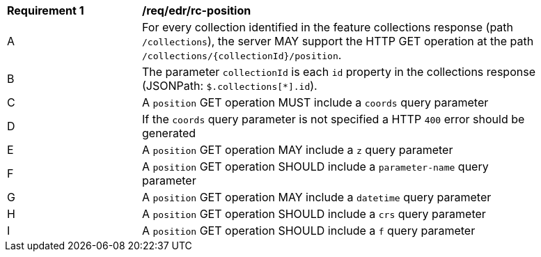 [[req_edr_rc-position]]
[width="90%",cols="2,6a"]
|===
^|*Requirement {counter:req-id}* |*/req/edr/rc-position* 
^|A |For every collection identified in the feature collections response (path `/collections`), the server MAY support the HTTP GET operation at the path `/collections/{collectionId}/position`.
^|B |The parameter `collectionId` is each `id` property in the collections response (JSONPath: `$.collections[*].id`).
^|C |A `position` GET operation MUST include a `coords` query parameter
^|D |If the `coords` query parameter is not specified a HTTP `400` error should be generated
^|E |A `position` GET operation MAY include a `z` query parameter
^|F |A `position` GET operation SHOULD include a `parameter-name` query parameter
^|G |A `position` GET operation MAY include a `datetime` query parameter
^|H |A `position` GET operation SHOULD include a `crs` query parameter
^|I |A `position` GET operation SHOULD include a `f` query parameter
|===